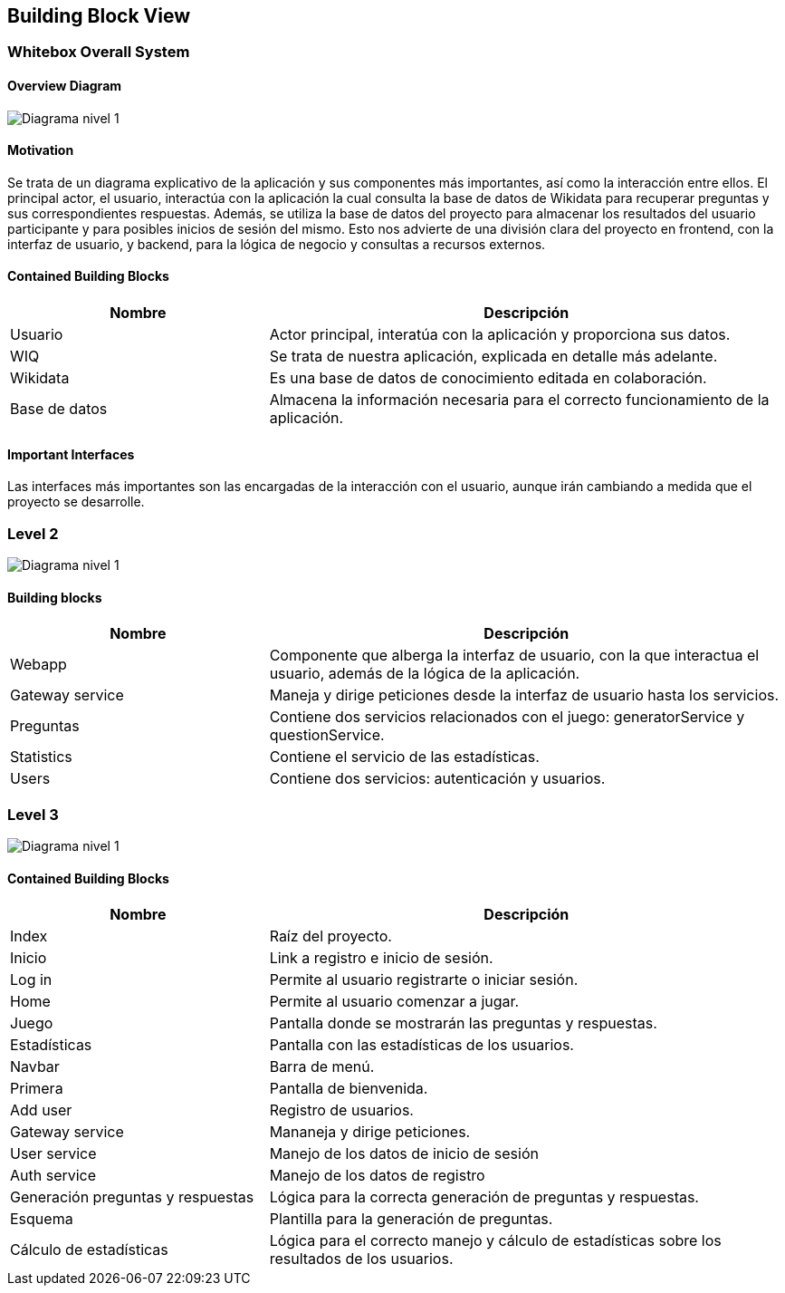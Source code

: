 ifndef::imagesdir[:imagesdir: ../images]

[[section-building-block-view]]


== Building Block View

=== Whitebox Overall System


==== Overview Diagram
image:05_DiagramaL1.png[Diagrama nivel 1]

==== Motivation

Se trata de un diagrama explicativo de la aplicación y sus componentes más importantes, así como la interacción entre ellos.
El principal actor, el usuario, interactúa con la aplicación la cual consulta la base de datos de Wikidata para recuperar preguntas y sus correspondientes respuestas. 
Además, se utiliza la base de datos del proyecto para almacenar los resultados del usuario participante y para posibles inicios de sesión del mismo.
Esto nos advierte de una división clara del proyecto en frontend, con la interfaz de usuario, y backend, para la lógica de negocio y consultas a recursos externos.




==== Contained Building Blocks
[options="header",cols="1,2"]
|===
|Nombre|Descripción
| Usuario |Actor principal, interatúa con la aplicación y proporciona sus datos.
| WIQ |Se trata de nuestra aplicación, explicada en detalle más adelante.
| Wikidata |Es una base de datos de conocimiento editada en colaboración.
|Base de datos | Almacena la información necesaria para el correcto funcionamiento de la aplicación.
|===
==== Important Interfaces
Las interfaces más importantes son las encargadas de la interacción con el usuario, aunque irán cambiando a medida que el proyecto se desarrolle.


=== Level 2

image:05_DiagramaL2.png[Diagrama nivel 1]


==== Building blocks

[options="header",cols="1,2"]
|===
|Nombre|Descripción
| Webapp |Componente que alberga la interfaz de usuario, con la que interactua el usuario, además de la lógica de la aplicación.
| Gateway service |Maneja y dirige peticiones desde la interfaz de usuario hasta los servicios.
| Preguntas |Contiene dos servicios relacionados con el juego: generatorService y questionService.
| Statistics |Contiene el servicio de las estadísticas.
| Users |Contiene dos servicios: autenticación y usuarios.
|===



=== Level 3
image:05_DiagramaL3.png[Diagrama nivel 1]

==== Contained Building Blocks

[options="header",cols="1,2"]
|===
|Nombre|Descripción
|Index | Raíz del proyecto.
|Inicio| Link a registro e inicio de sesión.
| Log in |Permite al usuario registrarte o iniciar sesión.
| Home |Permite al usuario comenzar a jugar.
| Juego |Pantalla donde se mostrarán las preguntas y respuestas.
|Estadísticas|Pantalla con las estadísticas de los usuarios. 
|Navbar| Barra de menú.
|Primera| Pantalla de bienvenida.
|Add user| Registro de usuarios.
|Gateway service| Mananeja y dirige peticiones.
| User service|Manejo de los datos de inicio de sesión
| Auth service|Manejo de los datos de registro
| Generación preguntas y respuestas| Lógica para la correcta generación de preguntas y respuestas.
| Esquema| Plantilla para la generación de preguntas.
|Cálculo de estadísticas| Lógica para el correcto manejo y cálculo de estadísticas sobre los resultados de los usuarios.


|===


